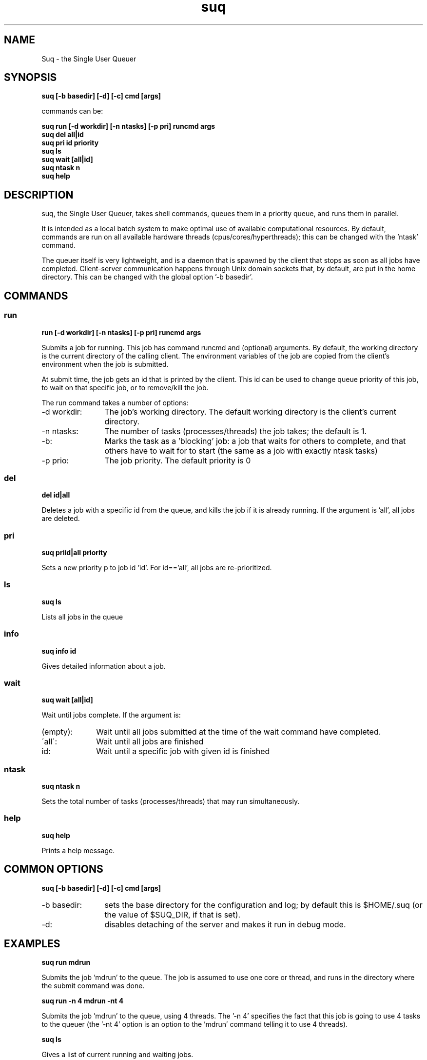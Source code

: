 .TH suq 1 "September 2010" "version 0.5" "User Commands"
.SH NAME
Suq - the Single User Queuer
.SH SYNOPSIS
.B suq [\-b basedir] [\-d] [\-c] cmd [args]

commands can be:

.B suq run [\-d workdir] [\-n ntasks] [\-p pri] runcmd args
.br
.B suq del all|id
.br
.B suq pri id priority
.br
.B suq ls
.br
.B suq wait [all|id]
.br
.B suq ntask n
.br
.B suq help
.br
.SH DESCRIPTION
suq, the Single User Queuer, takes shell commands, queues them in a priority queue, and runs them in parallel. 

It is intended as a local batch system to make optimal use of available computational resources. By default, commands are run on all available hardware threads (cpus/cores/hyperthreads); this can be changed with the 'ntask' command. 

The queuer itself is very lightweight, and is a daemon that is spawned by the
client that stops as soon as all jobs have completed.  Client-server
communication happens through Unix domain sockets that, by default, are put in
the home directory. This can be changed with the global option '-b basedir'.
.SH COMMANDS
.SS run 
.B run [\-d workdir] [\-n ntasks] [\-p pri] runcmd args

Submits a job for running. This job has command runcmd and (optional) arguments.  By default, the working directory is the current directory of the calling client. The environment variables of the job are copied from the client's environment when the job is submitted. 

At submit time, the job gets an id that is printed by the client. This id can be used to change queue priority of this job, to wait on that specific job, or to remove/kill the job.

The run command takes a number of options: 
.TP 12
\-d workdir: 
The job's working directory. The default working directory is the client's current directory. 
.TP 12
\-n ntasks: 
The number of tasks (processes/threads) the job takes; the default is 1.
.TP 12
\-b: 
Marks the task as a 'blocking' job: a job that waits for others to complete, and that others have to wait for to start (the same as a job with exactly ntask tasks)
.TP 12
\-p prio: 
The job priority. The default priority is 0
.SS del 
.B del id|all

Deletes a job with a specific id from the queue, and kills the job if it is already running. If the argument is 'all', all jobs are deleted.
.SS pri
.B suq priid|all priority

Sets a new priority p to job id 'id'. For id=='all', all jobs are re-prioritized.
.SS ls
.B suq ls

Lists all jobs in the queue
.SS info
.B suq info id

Gives detailed information about a job.
.SS wait
.B suq wait [all|id]

Wait until jobs complete. If the argument is:
.TP 10
(empty): 
Wait until all jobs submitted at the time of the wait command have completed.
.TP 10
\'all\': 
Wait until all jobs are finished
.TP 10
id: 
Wait until a specific job with given id is finished
.SS ntask
.B suq ntask n

Sets the total number of tasks (processes/threads) that may run 
simultaneously.
.SS help
.B suq help

Prints a help message.

.SH COMMON OPTIONS
.B suq [\-b basedir] [\-d] [\-c] cmd [args]
.TP 12
-b basedir: 
sets the base directory for the configuration and log; by default this is $HOME/.suq (or the value of $SUQ_DIR, if that is set).
.TP 12
-d: 
disables detaching of the server and makes it run in debug mode.

.SH EXAMPLES
.B suq run mdrun

Submits the job 'mdrun' to the queue. The job is assumed to use one core or thread, and runs in the directory where the submit command was done.

.B suq run -n 4 mdrun -nt 4

Submits the job 'mdrun' to the queue, using 4 threads. The '-n 4' specifies the fact that this job is going to use 4 tasks to the queuer (the '-nt 4' option is an option to the 'mdrun' command telling it to use 4 threads).

.B suq ls

Gives a list of current running and waiting jobs.

.B suq del 2

Deletes and kills the job with ID 2.

.B suq del all

Deletes and kills all jobs. 

.B suq info 2

Gives detailed information about the job with ID 2.

.B suq ntask 4

Sets the total number of tasks (processes and threads) to be 4. This means that 
the queuer will, for example, let 4 single-thread processes run. 

.B suq wait

Wait until all jobs submitted so far finish.


.SH ENVIRONMENT

If the SUQ_DIR environment variable is set, suq will use that as the location of the configuration directory.



